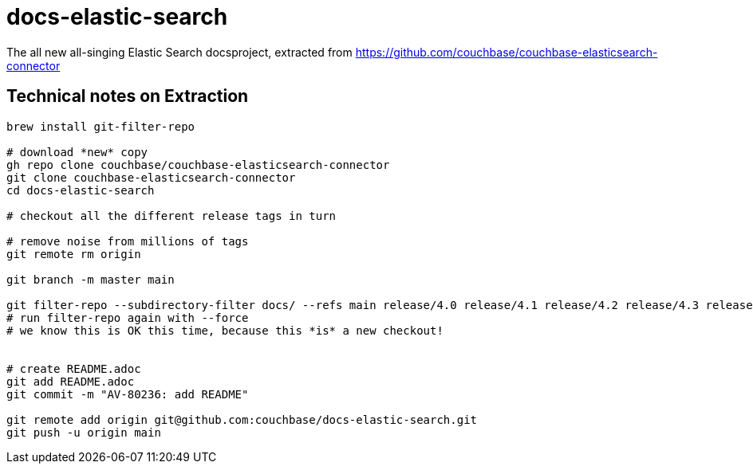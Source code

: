 = docs-elastic-search

The all new all-singing Elastic Search docsproject, extracted 
from https://github.com/couchbase/couchbase-elasticsearch-connector

== Technical notes on Extraction

[source,console]
--
brew install git-filter-repo

# download *new* copy
gh repo clone couchbase/couchbase-elasticsearch-connector
git clone couchbase-elasticsearch-connector
cd docs-elastic-search

# checkout all the different release tags in turn

# remove noise from millions of tags
git remote rm origin

git branch -m master main

git filter-repo --subdirectory-filter docs/ --refs main release/4.0 release/4.1 release/4.2 release/4.3 release/alder release/cypress
# run filter-repo again with --force
# we know this is OK this time, because this *is* a new checkout!


# create README.adoc
git add README.adoc
git commit -m "AV-80236: add README"

git remote add origin git@github.com:couchbase/docs-elastic-search.git
git push -u origin main
--
